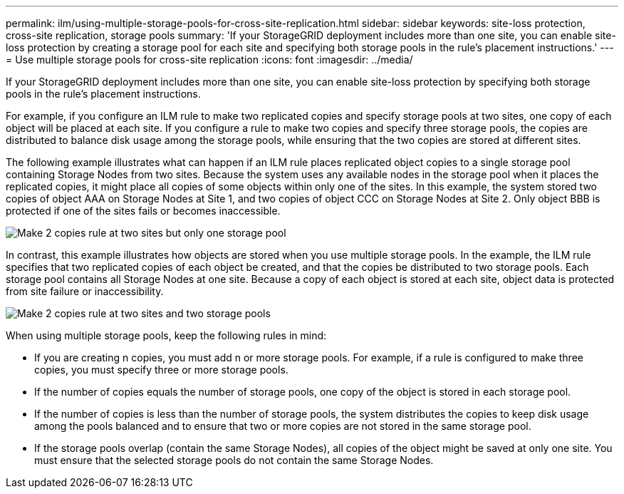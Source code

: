 ---
permalink: ilm/using-multiple-storage-pools-for-cross-site-replication.html
sidebar: sidebar
keywords: site-loss protection, cross-site replication, storage pools 
summary: 'If your StorageGRID deployment includes more than one site, you can enable site-loss protection by creating a storage pool for each site and specifying both storage pools in the rule’s placement instructions.'
---
= Use multiple storage pools for cross-site replication
:icons: font
:imagesdir: ../media/

[.lead]
If your StorageGRID deployment includes more than one site, you can enable site-loss protection by specifying both storage pools in the rule's placement instructions.

For example, if you configure an ILM rule to make two replicated copies and specify storage pools at two sites, one copy of each object will be placed at each site. If you configure a rule to make two copies and specify three storage pools, the copies are distributed to balance disk usage among the storage pools, while ensuring that the two copies are stored at different sites.

The following example illustrates what can happen if an ILM rule places replicated object copies to a single storage pool containing Storage Nodes from two sites. Because the system uses any available nodes in the storage pool when it places the replicated copies, it might place all copies of some objects within only one of the sites. In this example, the system stored two copies of object AAA on Storage Nodes at Site 1, and two copies of object CCC on Storage Nodes at Site 2. Only object BBB is protected if one of the sites fails or becomes inaccessible.

image::../media/ilm_replication_make_2_copies_1_pool_2_sites.png[Make 2 copies rule at two sites but only one storage pool]

In contrast, this example illustrates how objects are stored when you use multiple storage pools. In the example, the ILM rule specifies that two replicated copies of each object be created, and that the copies be distributed to two storage pools. Each storage pool contains all Storage Nodes at one site. Because a copy of each object is stored at each site, object data is protected from site failure or inaccessibility.

image::../media/ilm_replication_make_2_copies_2_pools_2_sites.png[Make 2 copies rule at two sites and two storage pools]

When using multiple storage pools, keep the following rules in mind:

* If you are creating n copies, you must add n or more storage pools. For example, if a rule is configured to make three copies, you must specify three or more storage pools.
* If the number of copies equals the number of storage pools, one copy of the object is stored in each storage pool.
* If the number of copies is less than the number of storage pools, the system distributes the copies to keep disk usage among the pools balanced and to ensure that two or more copies are not stored in the same storage pool.
* If the storage pools overlap (contain the same Storage Nodes), all copies of the object might be saved at only one site. You must ensure that the selected storage pools do not contain the same Storage Nodes.
